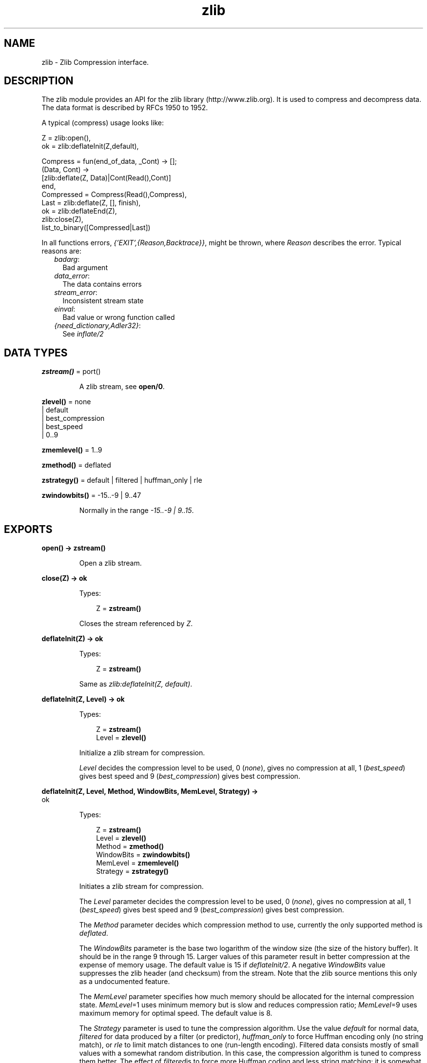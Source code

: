 .TH zlib 3 "erts 6.4.1.6" "Ericsson AB" "Erlang Module Definition"
.SH NAME
zlib \- Zlib Compression interface.
.SH DESCRIPTION
.LP
The zlib module provides an API for the zlib library (http://www\&.zlib\&.org)\&. It is used to compress and decompress data\&. The data format is described by RFCs 1950 to 1952\&.
.LP
A typical (compress) usage looks like:
.LP
.nf

Z = zlib:open(),
ok = zlib:deflateInit(Z,default),

Compress = fun(end_of_data, _Cont) -> [];
              (Data, Cont) ->
                 [zlib:deflate(Z, Data)|Cont(Read(),Cont)]
           end,
Compressed = Compress(Read(),Compress),
Last = zlib:deflate(Z, [], finish),
ok = zlib:deflateEnd(Z),
zlib:close(Z),
list_to_binary([Compressed|Last])
.fi
.LP
In all functions errors, \fI{\&'EXIT\&',{Reason,Backtrace}}\fR\&, might be thrown, where \fIReason\fR\& describes the error\&. Typical reasons are:
.RS 2
.TP 2
.B
\fIbadarg\fR\&:
Bad argument
.TP 2
.B
\fIdata_error\fR\&:
The data contains errors
.TP 2
.B
\fIstream_error\fR\&:
Inconsistent stream state
.TP 2
.B
\fIeinval\fR\&:
Bad value or wrong function called
.TP 2
.B
\fI{need_dictionary,Adler32}\fR\&:
See \fIinflate/2\fR\&
.RE
.SH DATA TYPES
.nf

\fBzstream()\fR\& = port()
.br
.fi
.RS
.LP
A zlib stream, see \fBopen/0\fR\&\&.
.RE
.nf

\fBzlevel()\fR\& = none
.br
         | default
.br
         | best_compression
.br
         | best_speed
.br
         | 0\&.\&.9
.br
.fi
.nf

\fBzmemlevel()\fR\& = 1\&.\&.9
.br
.fi
.nf

\fBzmethod()\fR\& = deflated
.br
.fi
.nf

\fBzstrategy()\fR\& = default | filtered | huffman_only | rle
.br
.fi
.nf

\fBzwindowbits()\fR\& = -15\&.\&.-9 | 9\&.\&.47
.br
.fi
.RS
.LP
Normally in the range \fI-15\&.\&.-9 | 9\&.\&.15\fR\&\&.
.RE
.SH EXPORTS
.LP
.nf

.B
open() -> zstream()
.br
.fi
.br
.RS
.LP
Open a zlib stream\&.
.RE
.LP
.nf

.B
close(Z) -> ok
.br
.fi
.br
.RS
.LP
Types:

.RS 3
Z = \fBzstream()\fR\&
.br
.RE
.RE
.RS
.LP
Closes the stream referenced by \fIZ\fR\&\&.
.RE
.LP
.nf

.B
deflateInit(Z) -> ok
.br
.fi
.br
.RS
.LP
Types:

.RS 3
Z = \fBzstream()\fR\&
.br
.RE
.RE
.RS
.LP
Same as \fIzlib:deflateInit(Z, default)\fR\&\&.
.RE
.LP
.nf

.B
deflateInit(Z, Level) -> ok
.br
.fi
.br
.RS
.LP
Types:

.RS 3
Z = \fBzstream()\fR\&
.br
Level = \fBzlevel()\fR\&
.br
.RE
.RE
.RS
.LP
Initialize a zlib stream for compression\&.
.LP
\fILevel\fR\& decides the compression level to be used, 0 (\fInone\fR\&), gives no compression at all, 1 (\fIbest_speed\fR\&) gives best speed and 9 (\fIbest_compression\fR\&) gives best compression\&.
.RE
.LP
.nf

.B
deflateInit(Z, Level, Method, WindowBits, MemLevel, Strategy) ->
.B
               ok
.br
.fi
.br
.RS
.LP
Types:

.RS 3
Z = \fBzstream()\fR\&
.br
Level = \fBzlevel()\fR\&
.br
Method = \fBzmethod()\fR\&
.br
WindowBits = \fBzwindowbits()\fR\&
.br
MemLevel = \fBzmemlevel()\fR\&
.br
Strategy = \fBzstrategy()\fR\&
.br
.RE
.RE
.RS
.LP
Initiates a zlib stream for compression\&.
.LP
The \fILevel\fR\& parameter decides the compression level to be used, 0 (\fInone\fR\&), gives no compression at all, 1 (\fIbest_speed\fR\&) gives best speed and 9 (\fIbest_compression\fR\&) gives best compression\&.
.LP
The \fIMethod\fR\& parameter decides which compression method to use, currently the only supported method is \fIdeflated\fR\&\&.
.LP
The \fIWindowBits\fR\& parameter is the base two logarithm of the window size (the size of the history buffer)\&. It should be in the range 9 through 15\&. Larger values of this parameter result in better compression at the expense of memory usage\&. The default value is 15 if \fIdeflateInit/2\fR\&\&. A negative \fIWindowBits\fR\& value suppresses the zlib header (and checksum) from the stream\&. Note that the zlib source mentions this only as a undocumented feature\&.
.LP
The \fIMemLevel\fR\& parameter specifies how much memory should be allocated for the internal compression state\&. \fIMemLevel\fR\&=1 uses minimum memory but is slow and reduces compression ratio; \fIMemLevel\fR\&=9 uses maximum memory for optimal speed\&. The default value is 8\&.
.LP
The \fIStrategy\fR\& parameter is used to tune the compression algorithm\&. Use the value \fIdefault\fR\& for normal data, \fIfiltered\fR\& for data produced by a filter (or predictor), \fIhuffman_only\fR\& to force Huffman encoding only (no string match), or \fIrle\fR\& to limit match distances to one (run-length encoding)\&. Filtered data consists mostly of small values with a somewhat random distribution\&. In this case, the compression algorithm is tuned to compress them better\&. The effect of \fIfiltered\fR\&is to force more Huffman coding and less string matching; it is somewhat intermediate between \fIdefault\fR\& and \fIhuffman_only\fR\&\&. \fIrle\fR\& is designed to be almost as fast as \fIhuffman_only\fR\&, but give better compression for PNG image data\&. The \fIStrategy\fR\& parameter only affects the compression ratio but not the correctness of the compressed output even if it is not set appropriately\&.
.RE
.LP
.nf

.B
deflate(Z, Data) -> Compressed
.br
.fi
.br
.RS
.LP
Types:

.RS 3
Z = \fBzstream()\fR\&
.br
Data = iodata()
.br
Compressed = iolist()
.br
.RE
.RE
.RS
.LP
Same as \fIdeflate(Z, Data, none)\fR\&\&.
.RE
.LP
.nf

.B
deflate(Z, Data, Flush) -> Compressed
.br
.fi
.br
.RS
.LP
Types:

.RS 3
Z = \fBzstream()\fR\&
.br
Data = iodata()
.br
Flush = none | sync | full | finish
.br
Compressed = iolist()
.br
.RE
.RE
.RS
.LP
\fIdeflate/3\fR\& compresses as much data as possible, and stops when the input buffer becomes empty\&. It may introduce some output latency (reading input without producing any output) except when forced to flush\&.
.LP
If the parameter \fIFlush\fR\& is set to \fIsync\fR\&, all pending output is flushed to the output buffer and the output is aligned on a byte boundary, so that the decompressor can get all input data available so far\&. Flushing may degrade compression for some compression algorithms and so it should be used only when necessary\&.
.LP
If \fIFlush\fR\& is set to \fIfull\fR\&, all output is flushed as with \fIsync\fR\&, and the compression state is reset so that decompression can restart from this point if previous compressed data has been damaged or if random access is desired\&. Using \fIfull\fR\& too often can seriously degrade the compression\&.
.LP
If the parameter \fIFlush\fR\& is set to \fIfinish\fR\&, pending input is processed, pending output is flushed and \fIdeflate/3\fR\& returns\&. Afterwards the only possible operations on the stream are \fIdeflateReset/1\fR\& or \fIdeflateEnd/1\fR\&\&.
.LP
\fIFlush\fR\& can be set to \fIfinish\fR\& immediately after \fIdeflateInit\fR\& if all compression is to be done in one step\&.
.LP
.nf

 
zlib:deflateInit(Z),
B1 = zlib:deflate(Z,Data),
B2 = zlib:deflate(Z,<< >>,finish),
zlib:deflateEnd(Z),
list_to_binary([B1,B2])
.fi
.RE
.LP
.nf

.B
deflateSetDictionary(Z, Dictionary) -> Adler32
.br
.fi
.br
.RS
.LP
Types:

.RS 3
Z = \fBzstream()\fR\&
.br
Dictionary = iodata()
.br
Adler32 = integer()
.br
.RE
.RE
.RS
.LP
Initializes the compression dictionary from the given byte sequence without producing any compressed output\&. This function must be called immediately after \fIdeflateInit/[1|2|6]\fR\& or \fIdeflateReset/1\fR\&, before any call of \fIdeflate/3\fR\&\&. The compressor and decompressor must use exactly the same dictionary (see \fIinflateSetDictionary/2\fR\&)\&. The adler checksum of the dictionary is returned\&.
.RE
.LP
.nf

.B
deflateReset(Z) -> ok
.br
.fi
.br
.RS
.LP
Types:

.RS 3
Z = \fBzstream()\fR\&
.br
.RE
.RE
.RS
.LP
This function is equivalent to \fIdeflateEnd/1\fR\& followed by \fIdeflateInit/[1|2|6]\fR\&, but does not free and reallocate all the internal compression state\&. The stream will keep the same compression level and any other attributes\&.
.RE
.LP
.nf

.B
deflateParams(Z, Level, Strategy) -> ok
.br
.fi
.br
.RS
.LP
Types:

.RS 3
Z = \fBzstream()\fR\&
.br
Level = \fBzlevel()\fR\&
.br
Strategy = \fBzstrategy()\fR\&
.br
.RE
.RE
.RS
.LP
Dynamically update the compression level and compression strategy\&. The interpretation of \fILevel\fR\& and \fIStrategy\fR\& is as in \fIdeflateInit/6\fR\&\&. This can be used to switch between compression and straight copy of the input data, or to switch to a different kind of input data requiring a different strategy\&. If the compression level is changed, the input available so far is compressed with the old level (and may be flushed); the new level will take effect only at the next call of \fIdeflate/3\fR\&\&.
.LP
Before the call of \fIdeflateParams\fR\&, the stream state must be set as for a call of \fIdeflate/3\fR\&, since the currently available input may have to be compressed and flushed\&.
.RE
.LP
.nf

.B
deflateEnd(Z) -> ok
.br
.fi
.br
.RS
.LP
Types:

.RS 3
Z = \fBzstream()\fR\&
.br
.RE
.RE
.RS
.LP
End the deflate session and cleans all data used\&. Note that this function will throw an \fIdata_error\fR\& exception if the last call to \fIdeflate/3\fR\& was not called with \fIFlush\fR\& set to \fIfinish\fR\&\&.
.RE
.LP
.nf

.B
inflateInit(Z) -> ok
.br
.fi
.br
.RS
.LP
Types:

.RS 3
Z = \fBzstream()\fR\&
.br
.RE
.RE
.RS
.LP
Initialize a zlib stream for decompression\&.
.RE
.LP
.nf

.B
inflateInit(Z, WindowBits) -> ok
.br
.fi
.br
.RS
.LP
Types:

.RS 3
Z = \fBzstream()\fR\&
.br
WindowBits = \fBzwindowbits()\fR\&
.br
.RE
.RE
.RS
.LP
Initialize decompression session on zlib stream\&.
.LP
The \fIWindowBits\fR\& parameter is the base two logarithm of the maximum window size (the size of the history buffer)\&. It should be in the range 9 through 15\&. The default value is 15 if \fIinflateInit/1\fR\& is used\&. If a compressed stream with a larger window size is given as input, inflate() will throw the \fIdata_error\fR\& exception\&. A negative \fIWindowBits\fR\& value makes zlib ignore the zlib header (and checksum) from the stream\&. Note that the zlib source mentions this only as a undocumented feature\&.
.RE
.LP
.nf

.B
inflate(Z, Data) -> Decompressed
.br
.fi
.br
.RS
.LP
Types:

.RS 3
Z = \fBzstream()\fR\&
.br
Data = iodata()
.br
Decompressed = iolist()
.br
.RE
.RE
.RS
.LP
\fIinflate/2\fR\& decompresses as much data as possible\&. It may introduce some output latency (reading input without producing any output)\&.
.LP
If a preset dictionary is needed at this point (see \fIinflateSetDictionary\fR\& below), \fIinflate/2\fR\& throws a \fI{need_dictionary,Adler}\fR\& exception where \fIAdler\fR\& is the adler32 checksum of the dictionary chosen by the compressor\&.
.RE
.LP
.nf

.B
inflateSetDictionary(Z, Dictionary) -> ok
.br
.fi
.br
.RS
.LP
Types:

.RS 3
Z = \fBzstream()\fR\&
.br
Dictionary = iodata()
.br
.RE
.RE
.RS
.LP
Initializes the decompression dictionary from the given uncompressed byte sequence\&. This function must be called immediately after a call of \fIinflate/2\fR\& if this call threw a \fI{need_dictionary,Adler}\fR\& exception\&. The dictionary chosen by the compressor can be determined from the Adler value thrown by the call to \fIinflate/2\fR\&\&. The compressor and decompressor must use exactly the same dictionary (see \fIdeflateSetDictionary/2\fR\&)\&.
.LP
Example:
.LP
.nf

unpack(Z, Compressed, Dict) ->
     case catch zlib:inflate(Z, Compressed) of
          {'EXIT',{{need_dictionary,DictID},_}} ->
                   zlib:inflateSetDictionary(Z, Dict),
                 Uncompressed = zlib:inflate(Z, []);
          Uncompressed ->
                 Uncompressed
     end.
.fi
.RE
.LP
.nf

.B
inflateReset(Z) -> ok
.br
.fi
.br
.RS
.LP
Types:

.RS 3
Z = \fBzstream()\fR\&
.br
.RE
.RE
.RS
.LP
This function is equivalent to \fIinflateEnd/1\fR\& followed by \fIinflateInit/1\fR\&, but does not free and reallocate all the internal decompression state\&. The stream will keep attributes that may have been set by \fIinflateInit/[1|2]\fR\&\&.
.RE
.LP
.nf

.B
inflateEnd(Z) -> ok
.br
.fi
.br
.RS
.LP
Types:

.RS 3
Z = \fBzstream()\fR\&
.br
.RE
.RE
.RS
.LP
End the inflate session and cleans all data used\&. Note that this function will throw a \fIdata_error\fR\& exception if no end of stream was found (meaning that not all data has been uncompressed)\&.
.RE
.LP
.nf

.B
setBufSize(Z, Size) -> ok
.br
.fi
.br
.RS
.LP
Types:

.RS 3
Z = \fBzstream()\fR\&
.br
Size = integer() >= 0
.br
.RE
.RE
.RS
.LP
Sets the intermediate buffer size\&.
.RE
.LP
.nf

.B
getBufSize(Z) -> Size
.br
.fi
.br
.RS
.LP
Types:

.RS 3
Z = \fBzstream()\fR\&
.br
Size = integer() >= 0
.br
.RE
.RE
.RS
.LP
Get the size of intermediate buffer\&.
.RE
.LP
.nf

.B
crc32(Z) -> CRC
.br
.fi
.br
.RS
.LP
Types:

.RS 3
Z = \fBzstream()\fR\&
.br
CRC = integer()
.br
.RE
.RE
.RS
.LP
Get the current calculated CRC checksum\&.
.RE
.LP
.nf

.B
crc32(Z, Data) -> CRC
.br
.fi
.br
.RS
.LP
Types:

.RS 3
Z = \fBzstream()\fR\&
.br
Data = iodata()
.br
CRC = integer()
.br
.RE
.RE
.RS
.LP
Calculate the CRC checksum for \fIData\fR\&\&.
.RE
.LP
.nf

.B
crc32(Z, PrevCRC, Data) -> CRC
.br
.fi
.br
.RS
.LP
Types:

.RS 3
Z = \fBzstream()\fR\&
.br
PrevCRC = integer()
.br
Data = iodata()
.br
CRC = integer()
.br
.RE
.RE
.RS
.LP
Update a running CRC checksum for \fIData\fR\&\&. If \fIData\fR\& is the empty binary or the empty iolist, this function returns the required initial value for the crc\&.
.LP
.nf

Crc = lists:foldl(fun(Data,Crc0) ->
                      zlib:crc32(Z, Crc0, Data),
                  end, zlib:crc32(Z,<< >>), Datas)
.fi
.RE
.LP
.nf

.B
crc32_combine(Z, CRC1, CRC2, Size2) -> CRC
.br
.fi
.br
.RS
.LP
Types:

.RS 3
Z = \fBzstream()\fR\&
.br
CRC = CRC1 = CRC2 = Size2 = integer()
.br
.RE
.RE
.RS
.LP
Combine two CRC checksums into one\&. For two binaries or iolists, \fIData1\fR\& and \fIData2\fR\& with sizes of \fISize1\fR\& and \fISize2\fR\&, with CRC checksums \fICRC1\fR\& and \fICRC2\fR\&\&. \fIcrc32_combine/4\fR\& returns the \fICRC\fR\& checksum of \fI[Data1,Data2]\fR\&, requiring only \fICRC1\fR\&, \fICRC2\fR\&, and \fISize2\fR\&\&.
.RE
.LP
.nf

.B
adler32(Z, Data) -> CheckSum
.br
.fi
.br
.RS
.LP
Types:

.RS 3
Z = \fBzstream()\fR\&
.br
Data = iodata()
.br
CheckSum = integer()
.br
.RE
.RE
.RS
.LP
Calculate the Adler-32 checksum for \fIData\fR\&\&.
.RE
.LP
.nf

.B
adler32(Z, PrevAdler, Data) -> CheckSum
.br
.fi
.br
.RS
.LP
Types:

.RS 3
Z = \fBzstream()\fR\&
.br
PrevAdler = integer()
.br
Data = iodata()
.br
CheckSum = integer()
.br
.RE
.RE
.RS
.LP
Update a running Adler-32 checksum for \fIData\fR\&\&. If \fIData\fR\& is the empty binary or the empty iolist, this function returns the required initial value for the checksum\&.
.LP
.nf

Crc = lists:foldl(fun(Data,Crc0) ->
                      zlib:adler32(Z, Crc0, Data),
                  end, zlib:adler32(Z,<< >>), Datas)
.fi
.RE
.LP
.nf

.B
adler32_combine(Z, Adler1, Adler2, Size2) -> Adler
.br
.fi
.br
.RS
.LP
Types:

.RS 3
Z = \fBzstream()\fR\&
.br
Adler = Adler1 = Adler2 = Size2 = integer()
.br
.RE
.RE
.RS
.LP
Combine two Adler-32 checksums into one\&. For two binaries or iolists, \fIData1\fR\& and \fIData2\fR\& with sizes of \fISize1\fR\& and \fISize2\fR\&, with Adler-32 checksums \fIAdler1\fR\& and \fIAdler2\fR\&\&. \fIadler32_combine/4\fR\& returns the \fIAdler\fR\& checksum of \fI[Data1,Data2]\fR\&, requiring only \fIAdler1\fR\&, \fIAdler2\fR\&, and \fISize2\fR\&\&.
.RE
.LP
.nf

.B
compress(Data) -> Compressed
.br
.fi
.br
.RS
.LP
Types:

.RS 3
Data = iodata()
.br
Compressed = binary()
.br
.RE
.RE
.RS
.LP
Compress data (with zlib headers and checksum)\&.
.RE
.LP
.nf

.B
uncompress(Data) -> Decompressed
.br
.fi
.br
.RS
.LP
Types:

.RS 3
Data = iodata()
.br
Decompressed = binary()
.br
.RE
.RE
.RS
.LP
Uncompress data (with zlib headers and checksum)\&.
.RE
.LP
.nf

.B
zip(Data) -> Compressed
.br
.fi
.br
.RS
.LP
Types:

.RS 3
Data = iodata()
.br
Compressed = binary()
.br
.RE
.RE
.RS
.LP
Compress data (without zlib headers and checksum)\&.
.RE
.LP
.nf

.B
unzip(Data) -> Decompressed
.br
.fi
.br
.RS
.LP
Types:

.RS 3
Data = iodata()
.br
Decompressed = binary()
.br
.RE
.RE
.RS
.LP
Uncompress data (without zlib headers and checksum)\&.
.RE
.LP
.nf

.B
gzip(Data) -> Compressed
.br
.fi
.br
.RS
.LP
Types:

.RS 3
Data = iodata()
.br
Compressed = binary()
.br
.RE
.RE
.RS
.LP
Compress data (with gz headers and checksum)\&.
.RE
.LP
.nf

.B
gunzip(Data) -> Decompressed
.br
.fi
.br
.RS
.LP
Types:

.RS 3
Data = iodata()
.br
Decompressed = binary()
.br
.RE
.RE
.RS
.LP
Uncompress data (with gz headers and checksum)\&.
.RE